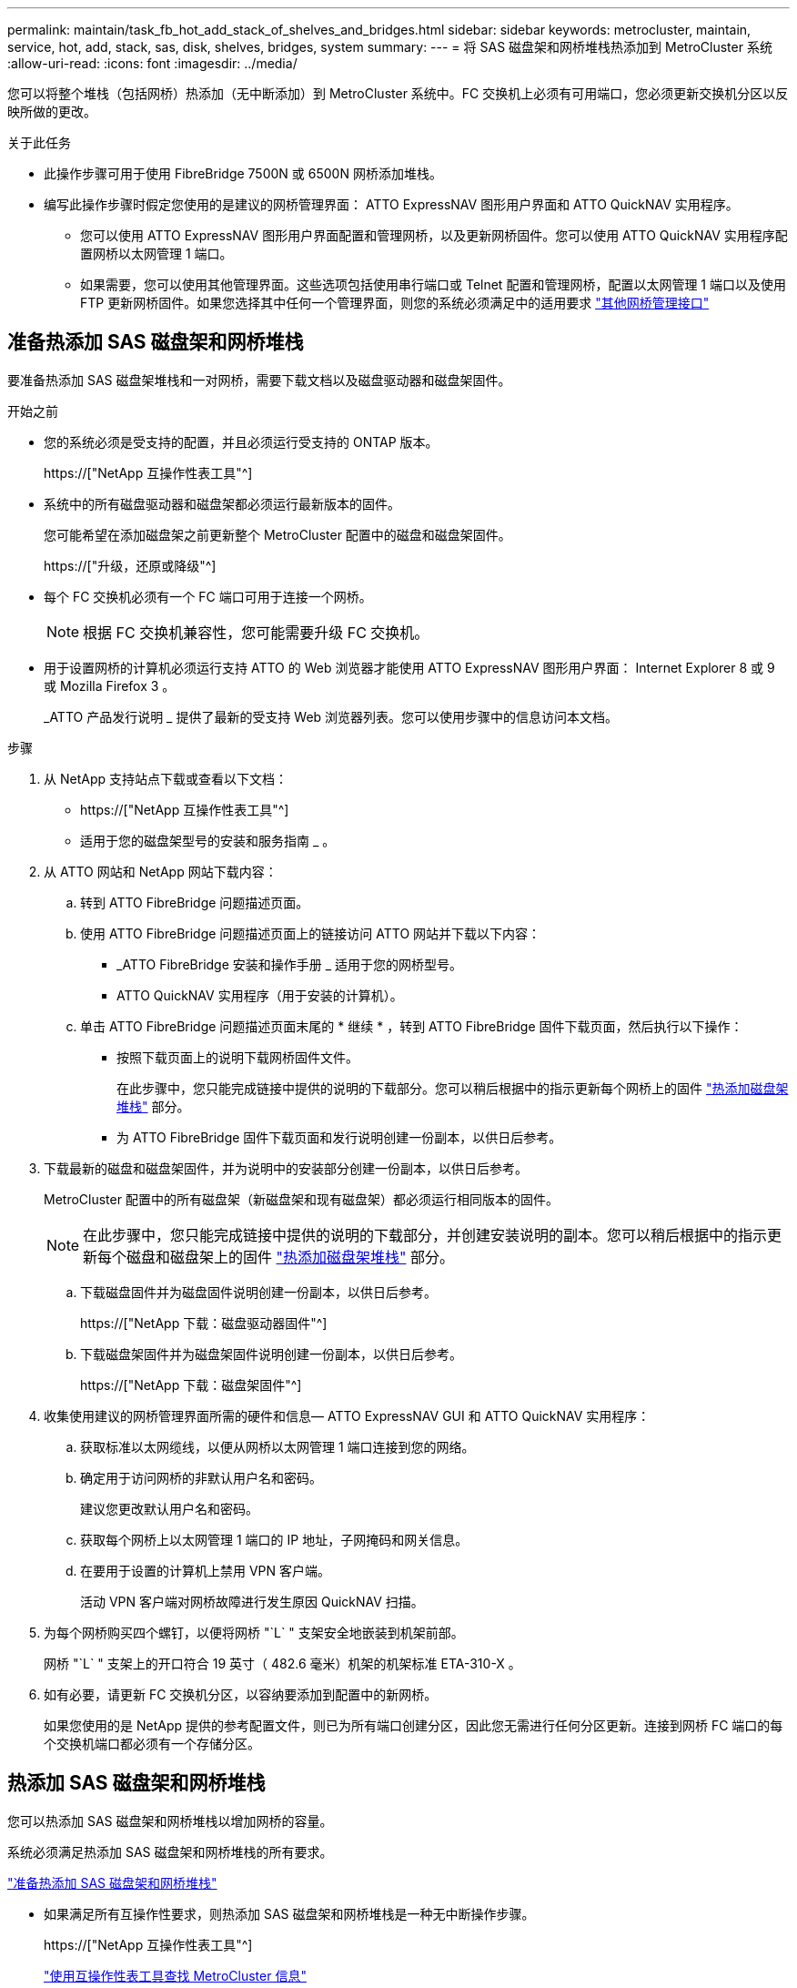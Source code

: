 ---
permalink: maintain/task_fb_hot_add_stack_of_shelves_and_bridges.html 
sidebar: sidebar 
keywords: metrocluster, maintain, service, hot, add, stack, sas, disk, shelves, bridges, system 
summary:  
---
= 将 SAS 磁盘架和网桥堆栈热添加到 MetroCluster 系统
:allow-uri-read: 
:icons: font
:imagesdir: ../media/


[role="lead"]
您可以将整个堆栈（包括网桥）热添加（无中断添加）到 MetroCluster 系统中。FC 交换机上必须有可用端口，您必须更新交换机分区以反映所做的更改。

.关于此任务
* 此操作步骤可用于使用 FibreBridge 7500N 或 6500N 网桥添加堆栈。
* 编写此操作步骤时假定您使用的是建议的网桥管理界面： ATTO ExpressNAV 图形用户界面和 ATTO QuickNAV 实用程序。
+
** 您可以使用 ATTO ExpressNAV 图形用户界面配置和管理网桥，以及更新网桥固件。您可以使用 ATTO QuickNAV 实用程序配置网桥以太网管理 1 端口。
** 如果需要，您可以使用其他管理界面。这些选项包括使用串行端口或 Telnet 配置和管理网桥，配置以太网管理 1 端口以及使用 FTP 更新网桥固件。如果您选择其中任何一个管理界面，则您的系统必须满足中的适用要求 link:reference_requirements_for_using_other_interfaces_to_configure_and_manage_fibrebridge_bridges.html["其他网桥管理接口"]






== 准备热添加 SAS 磁盘架和网桥堆栈

要准备热添加 SAS 磁盘架堆栈和一对网桥，需要下载文档以及磁盘驱动器和磁盘架固件。

.开始之前
* 您的系统必须是受支持的配置，并且必须运行受支持的 ONTAP 版本。
+
https://["NetApp 互操作性表工具"^]

* 系统中的所有磁盘驱动器和磁盘架都必须运行最新版本的固件。
+
您可能希望在添加磁盘架之前更新整个 MetroCluster 配置中的磁盘和磁盘架固件。

+
https://["升级，还原或降级"^]

* 每个 FC 交换机必须有一个 FC 端口可用于连接一个网桥。
+

NOTE: 根据 FC 交换机兼容性，您可能需要升级 FC 交换机。

* 用于设置网桥的计算机必须运行支持 ATTO 的 Web 浏览器才能使用 ATTO ExpressNAV 图形用户界面： Internet Explorer 8 或 9 或 Mozilla Firefox 3 。
+
_ATTO 产品发行说明 _ 提供了最新的受支持 Web 浏览器列表。您可以使用步骤中的信息访问本文档。



.步骤
. 从 NetApp 支持站点下载或查看以下文档：
+
** https://["NetApp 互操作性表工具"^]
** 适用于您的磁盘架型号的安装和服务指南 _ 。


. 从 ATTO 网站和 NetApp 网站下载内容：
+
.. 转到 ATTO FibreBridge 问题描述页面。
.. 使用 ATTO FibreBridge 问题描述页面上的链接访问 ATTO 网站并下载以下内容：
+
*** _ATTO FibreBridge 安装和操作手册 _ 适用于您的网桥型号。
*** ATTO QuickNAV 实用程序（用于安装的计算机）。


.. 单击 ATTO FibreBridge 问题描述页面末尾的 * 继续 * ，转到 ATTO FibreBridge 固件下载页面，然后执行以下操作：
+
*** 按照下载页面上的说明下载网桥固件文件。
+
在此步骤中，您只能完成链接中提供的说明的下载部分。您可以稍后根据中的指示更新每个网桥上的固件 link:task_fb_hot_add_stack_of_shelves_and_bridges.html["热添加磁盘架堆栈"] 部分。

*** 为 ATTO FibreBridge 固件下载页面和发行说明创建一份副本，以供日后参考。




. 下载最新的磁盘和磁盘架固件，并为说明中的安装部分创建一份副本，以供日后参考。
+
MetroCluster 配置中的所有磁盘架（新磁盘架和现有磁盘架）都必须运行相同版本的固件。

+

NOTE: 在此步骤中，您只能完成链接中提供的说明的下载部分，并创建安装说明的副本。您可以稍后根据中的指示更新每个磁盘和磁盘架上的固件 link:task_fb_hot_add_stack_of_shelves_and_bridges.html["热添加磁盘架堆栈"] 部分。

+
.. 下载磁盘固件并为磁盘固件说明创建一份副本，以供日后参考。
+
https://["NetApp 下载：磁盘驱动器固件"^]

.. 下载磁盘架固件并为磁盘架固件说明创建一份副本，以供日后参考。
+
https://["NetApp 下载：磁盘架固件"^]



. 收集使用建议的网桥管理界面所需的硬件和信息— ATTO ExpressNAV GUI 和 ATTO QuickNAV 实用程序：
+
.. 获取标准以太网缆线，以便从网桥以太网管理 1 端口连接到您的网络。
.. 确定用于访问网桥的非默认用户名和密码。
+
建议您更改默认用户名和密码。

.. 获取每个网桥上以太网管理 1 端口的 IP 地址，子网掩码和网关信息。
.. 在要用于设置的计算机上禁用 VPN 客户端。
+
活动 VPN 客户端对网桥故障进行发生原因 QuickNAV 扫描。



. 为每个网桥购买四个螺钉，以便将网桥 "`L` " 支架安全地嵌装到机架前部。
+
网桥 "`L` " 支架上的开口符合 19 英寸（ 482.6 毫米）机架的机架标准 ETA-310-X 。

. 如有必要，请更新 FC 交换机分区，以容纳要添加到配置中的新网桥。
+
如果您使用的是 NetApp 提供的参考配置文件，则已为所有端口创建分区，因此您无需进行任何分区更新。连接到网桥 FC 端口的每个交换机端口都必须有一个存储分区。





== 热添加 SAS 磁盘架和网桥堆栈

您可以热添加 SAS 磁盘架和网桥堆栈以增加网桥的容量。

系统必须满足热添加 SAS 磁盘架和网桥堆栈的所有要求。

link:task_fb_hot_add_stack_of_shelves_and_bridges.html["准备热添加 SAS 磁盘架和网桥堆栈"]

* 如果满足所有互操作性要求，则热添加 SAS 磁盘架和网桥堆栈是一种无中断操作步骤。
+
https://["NetApp 互操作性表工具"^]

+
link:concept_using_the_interoperability_matrix_tool_to_find_mcc_information.html["使用互操作性表工具查找 MetroCluster 信息"]

* 对于使用网桥的 MetroCluster 系统，多路径 HA 是唯一受支持的配置。
+
两个控制器模块都必须能够通过网桥访问每个堆栈中的磁盘架。

* 您应在每个站点热添加相同数量的磁盘架。
* 如果要使用网桥的带内管理而不是 IP 管理，则可以跳过配置以太网端口和 IP 设置的步骤，如相关步骤中所述。



NOTE: 从 ONTAP 9.8 开始， `storage bridge` 命令将替换为 `ssystem bridge` 。以下步骤显示了 `storage bridge` 命令，但如果您运行的是 ONTAP 9.8 或更高版本，则首选使用 `ssystem bridge` 命令。


IMPORTANT: 如果将 SAS 缆线插入错误的端口，则在从 SAS 端口拔下缆线时，必须至少等待 120 秒，然后再将缆线插入其他 SAS 端口。如果您未能执行此操作，系统将无法识别此缆线已移至其他端口。

.步骤
. 正确接地。
. 从任一控制器模块的控制台中，检查您的系统是否已启用磁盘自动分配：
+
`s存储磁盘选项 show`

+
自动分配列指示是否已启用磁盘自动分配。

+
[listing]
----

Node        BKg. FW. Upd.  Auto Copy   Auto Assign  Auto Assign Policy
----------  -------------  ----------  -----------  ------------------
node_A_1             on           on           on           default
node_A_2             on           on           on           default
2 entries were displayed.
----
. 禁用新堆栈的交换机端口。
. 如果配置为带内管理，请使用缆线从 FibreBridge RS -232 串行端口连接到个人计算机上的串行（ COM ）端口。
+
串行连接将用于初始配置，然后通过 ONTAP 进行带内管理， FC 端口可用于监控和管理网桥。

. 如果要配置 IP 管理，请按照适用于您的网桥型号的 _ATTO FibreBridge 安装和操作手册 _ 第 2.0 节中的操作步骤配置每个网桥的以太网管理 1 端口。
+
在运行 ONTAP 9.5 或更高版本的系统中，可以使用带内管理通过 FC 端口而非以太网端口访问网桥。从 ONTAP 9.8 开始，仅支持带内管理，而 SNMP 管理已弃用。

+
在运行 QuickNAV 配置以太网管理端口时，仅会配置通过以太网缆线连接的以太网管理端口。例如，如果您还希望配置以太网管理 2 端口，则需要将以太网缆线连接到端口 2 并运行 QuickNAV 。

. 配置网桥。
+
如果您从旧网桥中检索到配置信息，请使用此信息配置新网桥。

+
请务必记下您指定的用户名和密码。

+
适用于您的网桥型号的 _ATTO FibreBridge 安装和操作手册 _ 提供了有关可用命令及其使用方法的最新信息。

+

NOTE: 请勿在 ATTO FibreBridge 7600N 或 7500N 上配置时间同步。在 ONTAP 发现网桥后， ATTO FibreBridge 7600N 或 7500N 的时间同步设置为集群时间。它还会每天定期同步一次。使用的时区为 GMT ，不可更改。

+
.. 如果要配置 IP 管理，请配置网桥的 IP 设置。
+
要在不使用 QuickNAV 实用程序的情况下设置 IP 地址，您需要与 FibreBridge 建立串行连接。

+
如果使用命令行界面，则必须运行以下命令：

+
`set ipaddress MP1 _ip-address_`

+
`set ipsubnetmask MP1 _subnet-mask_`

+
`set ipgateway MP1 x.x.x.x`

+
`set ipdhcp MP1 disabled`

+
`s设定网络速度 MP1 1000`

.. 配置网桥名称。
+
在 MetroCluster 配置中，每个网桥都应具有唯一的名称。

+
每个站点上一个堆栈组的网桥名称示例：

+
*** bridge_A_1a
*** bridge_A_1b
*** bridge_B_1a
*** bridge_B_1b 如果使用命令行界面，则必须运行以下命令：
+
`set bridgename _bridgenename_`



.. 如果运行的是 ONTAP 9.4 或更早版本，请在网桥上启用 SNMP ： + `set snmp enabled`
+
在运行 ONTAP 9.5 或更高版本的系统中，可以使用带内管理通过 FC 端口而非以太网端口访问网桥。从 ONTAP 9.8 开始，仅支持带内管理，而 SNMP 管理已弃用。



. 配置网桥 FC 端口。
+
.. 配置网桥 FC 端口的数据速率 / 速度。
+
支持的 FC 数据速率取决于您的网桥型号。

+
*** FibreBridge 7600 网桥最多支持 32 ， 16 或 8 Gbps 。
*** FibreBridge 7500 网桥最多支持 16 ， 8 或 4 Gbps 。
*** FibreBridge 6500 网桥最多支持 8 ， 4 或 2 Gbps 。
+

NOTE: 您选择的 FCDataRate 速度限制为网桥和网桥端口所连接的交换机均支持的最大速度。布线距离不得超过 SFP 和其他硬件的限制。

+
如果使用命令行界面，则必须运行以下命令：

+
`set FCDataRate _port-number port-speed_`



.. 如果要配置 FibreBridge 7500N 或 6500N 网桥，请配置端口用于 ptp 的连接模式。
+

NOTE: 配置 FibreBridge 7600N 网桥时，不需要 FCConnMode 设置。

+
如果使用命令行界面，则必须运行以下命令：

+
`s设置 FCConnMode _port-number_ ptp`

.. 如果要配置 FibreBridge 7600N 或 7500N 网桥，则必须配置或禁用 FC2 端口。
+
*** 如果使用的是第二个端口，则必须对 FC2 端口重复上述子步骤。
*** 如果不使用第二个端口，则必须禁用端口： + `FCPortDisable _port-number_`


.. 如果要配置 FibreBridge 7600N 或 7500N 网桥，请禁用未使用的 SAS 端口： + `SAsportDisable _SAS-port_`
+

NOTE: 默认情况下， SAS 端口 A 到 D 处于启用状态。您必须禁用未使用的 SAS 端口。如果仅使用 SAS 端口 A ，则必须禁用 SAS 端口 B ， C 和 D 。



. 安全访问网桥并保存网桥的配置。
+
.. 在控制器提示符处，检查网桥的状态：
+
`storage bridge show`

+
输出将显示哪个网桥未受保护。

.. 检查不安全网桥端口的状态： + `info`
+
输出将显示以太网端口 MP1 和 MP2 的状态。

.. 如果已启用以太网端口 MP1 ，请运行以下命令： + `set EthernetPort MP1 disabled`
+

NOTE: 如果以太网端口 MP2 也已启用，请对端口 MP2 重复上述子步骤。

.. 保存网桥的配置。
+
您必须运行以下命令：

+
`saveConfiguration`

+
`FirmwareRestart`

+
系统将提示您重新启动网桥。



. 更新每个网桥上的 FibreBridge 固件。
+
如果新网桥与配对网桥的类型相同，请升级到与配对网桥相同的固件。如果新网桥与配对网桥的类型不同，请升级到该网桥支持的最新固件以及 ONTAP 版本。请参见 _FibreBridge MetroCluster 维护 _ 中的 " 更新 FibreBridge 网桥上的固件 " 一节。

. 【第 10 步 - 缆线架 - 网桥 ]] 将磁盘架连接到网桥：
+
.. 以菊花链方式连接每个堆栈中的磁盘架。
+
适用于您的磁盘架型号的 _Installation Guide_ 提供了有关以菊花链方式连接磁盘架的详细信息。

.. 对于每个磁盘架堆栈，使用缆线将第一个磁盘架的 IOM A 连接到 FibreBridge A 上的 SAS 端口 A ，然后使用缆线将最后一个磁盘架的 IOM B 连接到 FibreBridge B 上的 SAS 端口 A
+
link:../install-fc/index.html["光纤连接的 MetroCluster 安装和配置"]

+
link:../install-stretch/concept_considerations_differences.html["延伸型 MetroCluster 安装和配置"]

+
每个网桥都有一条路径通往其磁盘架堆栈；网桥 A 通过第一个磁盘架连接到堆栈的 A 侧，网桥 B 通过最后一个磁盘架连接到堆栈的 B 侧。

+

NOTE: 网桥 SAS 端口 B 已禁用。



. 【第 11 步— verify-ean-bridge-detect]] 验证每个网桥是否可以检测到网桥所连接的所有磁盘驱动器和磁盘架。
+
[cols="30,70"]
|===


| 如果您使用的是 ... | 那么 ... 


 a| 
ATTO ExpressNAV 图形用户界面
 a| 
.. 在支持的 Web 浏览器中，在浏览器框中输入网桥的 IP 地址。
+
此时将转到 ATTO FibreBridge 主页，其中包含一个链接。

.. 单击此链接，然后输入您的用户名以及在配置网桥时指定的密码。
+
此时将显示 ATTO FibreBridge 状态页面，左侧有一个菜单。

.. 单击菜单中的 * 高级 * 。
.. 查看已连接的设备： + `sastargets`
.. 单击 * 提交 * 。




 a| 
串行端口连接
 a| 
查看已连接的设备：

`s星网`

|===
+
输出将显示网桥所连接的设备（磁盘和磁盘架）。输出行按顺序编号，以便您可以快速统计设备数量。

+

NOTE: 如果输出开头显示文本 response truncated ，则可以使用 Telnet 连接到网桥，然后使用 `sasargets` 命令查看所有输出。

+
以下输出显示已连接 10 个磁盘：

+
[listing]
----
Tgt VendorID ProductID        Type        SerialNumber
  0 NETAPP   X410_S15K6288A15 DISK        3QP1CLE300009940UHJV
  1 NETAPP   X410_S15K6288A15 DISK        3QP1ELF600009940V1BV
  2 NETAPP   X410_S15K6288A15 DISK        3QP1G3EW00009940U2M0
  3 NETAPP   X410_S15K6288A15 DISK        3QP1EWMP00009940U1X5
  4 NETAPP   X410_S15K6288A15 DISK        3QP1FZLE00009940G8YU
  5 NETAPP   X410_S15K6288A15 DISK        3QP1FZLF00009940TZKZ
  6 NETAPP   X410_S15K6288A15 DISK        3QP1CEB400009939MGXL
  7 NETAPP   X410_S15K6288A15 DISK        3QP1G7A900009939FNTT
  8 NETAPP   X410_S15K6288A15 DISK        3QP1FY0T00009940G8PA
  9 NETAPP   X410_S15K6288A15 DISK        3QP1FXW600009940VERQ
----
. 验证命令输出是否显示网桥已连接到堆栈中所有适当的磁盘和磁盘架。
+
[cols="30,70"]
|===


| 如果输出为 ... | 那么 ... 


 a| 
正确
 a| 
重复 <<step11-verify-each-bridge-detect,第 11 步>> 其余每个网桥。



 a| 
不正确
 a| 
.. 重复检查 SAS 缆线是否松动或更正 SAS 布线 <<step10-cable-shelves-bridges,第 10 步>>。
.. 重复 <<step11-verify-each-bridge-detect,第 11 步>>。


|===
. 如果要配置光纤连接的 MetroCluster 配置，请按照适用于您的配置，交换机型号和 FC-SAS 网桥型号的表中所示的布线方式，使用缆线将每个网桥连接到本地 FC 交换机：
+

NOTE: Brocade 和 Cisco 交换机使用不同的端口编号，如下表所示。

+
** 在 Brocade 交换机上，第一个端口编号为 "`0` " 。
** 在 Cisco 交换机上，第一个端口编号为 "`1` " 。
+
|===


13+| 使用两个 FC 端口（ FC1 和 FC2 ）的 FibreBridge 7500N 或 7600N 的配置 


13+| DR 组 1 


3+|  2+| Brocade 6505 2+| Brocade 6510 ， Brocade DCX 8510-8 2+| Brocade 6520 2+| Brocade G620 ， Brocade G620-1 ， Brocade G630 ， Brocade G630-1 2+| Brocade G720 


2+| 组件 | 端口 | 交换机 1 | 交换机 2 | 交换机 1 | 交换机 2 | 交换机 1 | 交换机 2 | 交换机 1 | 交换机 2 | 交换机 1 | 交换机 2 


 a| 
堆栈 1
 a| 
bridge_x_1a
 a| 
FC1
 a| 
8.
 a| 
 a| 
8.
 a| 
 a| 
8.
 a| 
 a| 
8.
 a| 
 a| 
10
 a| 



 a| 
FC2
 a| 
-
 a| 
8.
 a| 
-
 a| 
8.
 a| 
-
 a| 
8.
 a| 
-
 a| 
8.
 a| 
-
 a| 
10



 a| 
bridge_x_1B
 a| 
FC1
 a| 
9
 a| 
-
 a| 
9
 a| 
-
 a| 
9
 a| 
-
 a| 
9
 a| 
-
 a| 
11.
 a| 
-



 a| 
FC2
 a| 
-
 a| 
9
 a| 
-
 a| 
9
 a| 
-
 a| 
9
 a| 
-
 a| 
9
 a| 
-
 a| 
11.



 a| 
堆栈 2
 a| 
bridge_x_2a
 a| 
FC1
 a| 
10
 a| 
-
 a| 
10
 a| 
-
 a| 
10
 a| 
-
 a| 
10
 a| 
-
 a| 
14
 a| 
-



 a| 
FC2
 a| 
-
 a| 
10
 a| 
-
 a| 
10
 a| 
-
 a| 
10
 a| 
-
 a| 
10
 a| 
-
 a| 
14



 a| 
bridge_x_2B
 a| 
FC1
 a| 
11.
 a| 
-
 a| 
11.
 a| 
-
 a| 
11.
 a| 
-
 a| 
11.
 a| 
-
 a| 
17
 a| 
-



 a| 
FC2
 a| 
-
 a| 
11.
 a| 
-
 a| 
11.
 a| 
-
 a| 
11.
 a| 
-
 a| 
11.
 a| 
-
 a| 
17



 a| 
堆栈 3
 a| 
bridge_x_3a
 a| 
FC1
 a| 
12
 a| 
-
 a| 
12
 a| 
-
 a| 
12
 a| 
-
 a| 
12
 a| 
-
 a| 
18
 a| 
-



 a| 
FC2
 a| 
-
 a| 
12
 a| 
-
 a| 
12
 a| 
-
 a| 
12
 a| 
-
 a| 
12
 a| 
-
 a| 
18



 a| 
bridge_x_3B
 a| 
FC1
 a| 
13
 a| 
-
 a| 
13
 a| 
-
 a| 
13
 a| 
-
 a| 
13
 a| 
-
 a| 
19
 a| 
-



 a| 
FC2
 a| 
-
 a| 
13
 a| 
-
 a| 
13
 a| 
-
 a| 
13
 a| 
-
 a| 
13
 a| 
-
 a| 
19



 a| 
堆栈 y
 a| 
bridge_x_ya
 a| 
FC1
 a| 
14
 a| 
-
 a| 
14
 a| 
-
 a| 
14
 a| 
-
 a| 
14
 a| 
-
 a| 
20
 a| 
-



 a| 
FC2
 a| 
-
 a| 
14
 a| 
-
 a| 
14
 a| 
-
 a| 
14
 a| 
-
 a| 
14
 a| 
-
 a| 
20



 a| 
bridge_x_YB
 a| 
FC1
 a| 
15
 a| 
-
 a| 
15
 a| 
-
 a| 
15
 a| 
-
 a| 
15
 a| 
-
 a| 
21
 a| 
-



 a| 
FC2
 a| 
--

-- a| 
15
 a| 
--

-- a| 
15
 a| 
--

-- a| 
15
 a| 
-
 a| 
15
 a| 
-
 a| 
21



 a| 

NOTE: 可以使用缆线将其他网桥连接到 G620 ， G630 ， G620-1 和 G630-1 交换机中的端口 16 ， 17 ， 20 和 21 。

|===
+
|===


11+| 使用两个 FC 端口（ FC1 和 FC2 ）的 FibreBridge 7500N 或 7600N 的配置 


11+| DR 组 2 


3+|  2+| Brocade G620 ， Brocade G620-1 ， Brocade G630 ， Brocade G630-1 2+| Brocade 6510 ， Brocade DCX 8510-8 2+| Brocade 6520 2+| Brocade G720 


2+| 组件 | 端口 | 交换机 1 | 交换机 2 | 交换机 1 | 交换机 2 | 交换机 1 | 交换机 2 | 交换机 1 | 交换机 2 


 a| 
堆栈 1
 a| 
bridge_x_51a
 a| 
FC1
 a| 
26
 a| 
-
 a| 
32
 a| 
-
 a| 
56
 a| 
-
 a| 
32
 a| 
-



 a| 
FC2
 a| 
-
 a| 
26
 a| 
-
 a| 
32
 a| 
-
 a| 
56
 a| 
-
 a| 
32



 a| 
bridge_x_51b
 a| 
FC1
 a| 
27
 a| 
-
 a| 
33
 a| 
-
 a| 
57
 a| 
-
 a| 
33
 a| 
-



 a| 
FC2
 a| 
-
 a| 
27
 a| 
-
 a| 
33
 a| 
-
 a| 
57
 a| 
-
 a| 
33



 a| 
堆栈 2
 a| 
bridge_x_52a
 a| 
FC1
 a| 
30 个
 a| 
-
 a| 
34
 a| 
-
 a| 
58
 a| 
-
 a| 
34
 a| 
-



 a| 
FC2
 a| 
-
 a| 
30 个
 a| 
-
 a| 
34
 a| 
-
 a| 
58
 a| 
-
 a| 
34



 a| 
bridge_x_52b
 a| 
FC1
 a| 
31
 a| 
-
 a| 
35
 a| 
-
 a| 
59
 a| 
-
 a| 
35
 a| 
-



 a| 
FC2
 a| 
-
 a| 
31
 a| 
-
 a| 
35
 a| 
-
 a| 
59
 a| 
-
 a| 
35



 a| 
堆栈 3
 a| 
bridge_x_53a
 a| 
FC1
 a| 
32
 a| 
-
 a| 
36
 a| 
-
 a| 
60
 a| 
-
 a| 
36
 a| 
-



 a| 
FC2
 a| 
-
 a| 
32
 a| 
-
 a| 
36
 a| 
-
 a| 
60
 a| 
-
 a| 
36



 a| 
bridge_x_53B
 a| 
FC1
 a| 
33
 a| 
-
 a| 
37
 a| 
-
 a| 
61.
 a| 
-
 a| 
37
 a| 
-



 a| 
FC2
 a| 
-
 a| 
33
 a| 
-
 a| 
37
 a| 
-
 a| 
61.
 a| 
-
 a| 
37



 a| 
堆栈 y
 a| 
bridge_x_5ya
 a| 
FC1
 a| 
34
 a| 
-
 a| 
38
 a| 
-
 a| 
62.
 a| 
-
 a| 
38
 a| 
-



 a| 
FC2
 a| 
-
 a| 
34
 a| 
-
 a| 
38
 a| 
-
 a| 
62.
 a| 
-
 a| 
38



 a| 
bridge_x_5yb.
 a| 
FC1
 a| 
35
 a| 
-
 a| 
39
 a| 
-
 a| 
63.
 a| 
-
 a| 
39
 a| 
-



 a| 
FC2
 a| 
-
 a| 
35
 a| 
-
 a| 
39
 a| 
-
 a| 
63.
 a| 
-
 a| 
39



 a| 

NOTE: 可以使用缆线将其他网桥连接到 G620 ， G630 ， G620-1 和 G-630-1 交换机中的端口 36 - 39 。

|===
+
|===


12+| 仅使用一个 FC 端口（ FC1 或 FC2 ）的 FibreBridge 6500N 网桥或 FibreBridge 7500N 或 7600N 配置 


12+| DR 组 1 


2+|  2+| Brocade 6505 2+| Brocade 6510 ， Brocade DCX 8510-8 2+| Brocade 6520 2+| Brocade G620 ， Brocade G620-1 ， Brocade G630 ， Brocade G630-1 2+| Brocade G720 


| 组件 | 端口 | 交换机 1 | 交换机 2 | 交换机 1 | 交换机 2 | 交换机 1 | 交换机 2 | 交换机 1 | 交换机 2 | 交换机 1 | 交换机 2 


 a| 
堆栈 1
 a| 
bridge_x_1a
 a| 
8.
 a| 
 a| 
8.
 a| 
 a| 
8.
 a| 
 a| 
8.
 a| 
 a| 
10
 a| 



 a| 
bridge_x_1b
 a| 
-
 a| 
8.
 a| 
-
 a| 
8.
 a| 
-
 a| 
8.
 a| 
-
 a| 
8.
 a| 
-
 a| 
10



 a| 
堆栈 2
 a| 
bridge_x_2a
 a| 
9
 a| 
-
 a| 
9
 a| 
-
 a| 
9
 a| 
-
 a| 
9
 a| 
-
 a| 
11.
 a| 
-



 a| 
bridge_x_2b
 a| 
-
 a| 
9
 a| 
-
 a| 
9
 a| 
-
 a| 
9
 a| 
-
 a| 
9
 a| 
-
 a| 
11.



 a| 
堆栈 3
 a| 
bridge_x_3a
 a| 
10
 a| 
-
 a| 
10
 a| 
-
 a| 
10
 a| 
-
 a| 
10
 a| 
-
 a| 
14
 a| 
-



 a| 
bridge_x_4b
 a| 
-
 a| 
10
 a| 
-
 a| 
10
 a| 
-
 a| 
10
 a| 
-
 a| 
10
 a| 
-
 a| 
14



 a| 
堆栈 y
 a| 
bridge_x_ya
 a| 
11.
 a| 
-
 a| 
11.
 a| 
-
 a| 
11.
 a| 
-
 a| 
11.
 a| 
-
 a| 
15
 a| 
-



 a| 
bridge_x_YB
 a| 
-
 a| 
11.
 a| 
-
 a| 
11.
 a| 
-
 a| 
11.
 a| 
-
 a| 
11.
 a| 
-
 a| 
15



 a| 

NOTE: 可以使用缆线将其他网桥连接到 G620 ， G630 ， G620-1 和 G630-1 交换机中的端口 12 - 17 ， 20 和 21 。可以使用缆线将其他网桥连接到端口 16 - 17 ， 20 和 21 G720 交换机。

|===
+
|===


10+| 仅使用一个 FC 端口（ FC1 或 FC2 ）的 FibreBridge 6500N 网桥或 FibreBridge 7500N 或 7600N 配置 


10+| DR 组 2 


2+|  2+| Brocade G720 2+| Brocade G620 ， Brocade G620-1 ， Brocade G630 ， Brocade G630-1 2+| Brocade 6510 ， Brocade DCX 8510-8 2+| Brocade 6520 


 a| 
堆栈 1
 a| 
bridge_x_51a
 a| 
32
 a| 
-
 a| 
26
 a| 
-
 a| 
32
 a| 
-
 a| 
56
 a| 
-



 a| 
bridge_x_51b
 a| 
-
 a| 
32
 a| 
-
 a| 
26
 a| 
-
 a| 
32
 a| 
-
 a| 
56



 a| 
堆栈 2
 a| 
bridge_x_52a
 a| 
33
 a| 
-
 a| 
27
 a| 
-
 a| 
33
 a| 
-
 a| 
57
 a| 
-



 a| 
bridge_x_52b
 a| 
-
 a| 
33
 a| 
-
 a| 
27
 a| 
-
 a| 
33
 a| 
-
 a| 
57



 a| 
堆栈 3
 a| 
bridge_x_53a
 a| 
34
 a| 
-
 a| 
30 个
 a| 
-
 a| 
34
 a| 
-
 a| 
58
 a| 
-



 a| 
bridge_x_54b
 a| 
-
 a| 
34
 a| 
-
 a| 
30 个
 a| 
-
 a| 
34
 a| 
-
 a| 
58



 a| 
堆栈 y
 a| 
bridge_x_ya
 a| 
35
 a| 
-
 a| 
31
 a| 
-
 a| 
35
 a| 
-
 a| 
59
 a| 
-



 a| 
bridge_x_YB
 a| 
-
 a| 
35
 a| 
-
 a| 
31
 a| 
-
 a| 
35
 a| 
-
 a| 
59



 a| 

NOTE: 可以使用缆线将其他网桥连接到 G620 ， G630 ， G620-1 和 G630-1 交换机中的端口 32 到 39 。可以使用缆线将其他网桥连接到 G720 交换机中的端口 36 到 39 。

|===


. 如果要配置网桥连接的 MetroCluster 系统，请使用缆线将每个网桥连接到控制器模块：
+
.. 使用缆线将网桥的 FC 端口 1 连接到 cluster_A 中控制器模块上的 16 GB 或 8 GB FC 端口
.. 使用缆线将网桥的 FC 端口 2 连接到 cluster_A 中控制器模块的相同速度 FC 端口
.. 对其他后续网桥重复这些子步骤，直到所有网桥都已连接好。


. 从系统控制台将磁盘驱动器固件更新为最新版本：
+
`disk_FW_update`

+
您必须在两个控制器模块上运行此命令。

+
https://["NetApp 下载：磁盘驱动器固件"^]

. 按照所下载固件的说明将磁盘架固件更新为最新版本。
+
您可以从任一控制器模块的系统控制台中运行操作步骤中的命令。

+
https://["NetApp 下载：磁盘架固件"^]

. 如果您的系统未启用磁盘自动分配，请分配磁盘驱动器所有权。
+
https://["磁盘和聚合管理"^]

+

NOTE: 如果要在多个控制器模块之间拆分一个磁盘架堆栈的所有权，则在分配磁盘所有权之前，必须在集群中的两个节点上禁用磁盘自动分配（ `storage disk option modify -autosign off *` ）； 否则，在分配任何一个磁盘驱动器时，其余磁盘驱动器可能会自动分配到同一个控制器模块和池。

+

NOTE: 在更新磁盘驱动器固件和磁盘架固件并完成此任务中的验证步骤之前，不得向聚合或卷添加磁盘驱动器。

. 为新堆栈启用交换机端口。
. 在 ONTAP 中验证 MetroCluster 配置的运行情况：
+
.. 检查系统是否为多路径： + `node run -node _node-name_ sysconfig -a`
.. 检查两个集群上是否存在任何运行状况警报： + `ssystem health alert show`
.. 确认 MetroCluster 配置以及操作模式是否正常： + MetroCluster show`
.. 执行 MetroCluster check ： + MetroCluster check run`
.. 显示 MetroCluster 检查的结果： + `MetroCluster check show`
.. 检查交换机上是否存在任何运行状况警报（如果存在）： + `storage switch show`
.. 运行 Config Advisor 。
+
https://["NetApp 下载： Config Advisor"^]

.. 运行 Config Advisor 后，查看该工具的输出并按照输出中的建议解决发现的任何问题。


. 如果适用，请对配对站点重复此操作步骤。


.相关信息
link:concept_in_band_management_of_the_fc_to_sas_bridges.html["FC-SAS 网桥的带内管理"]
